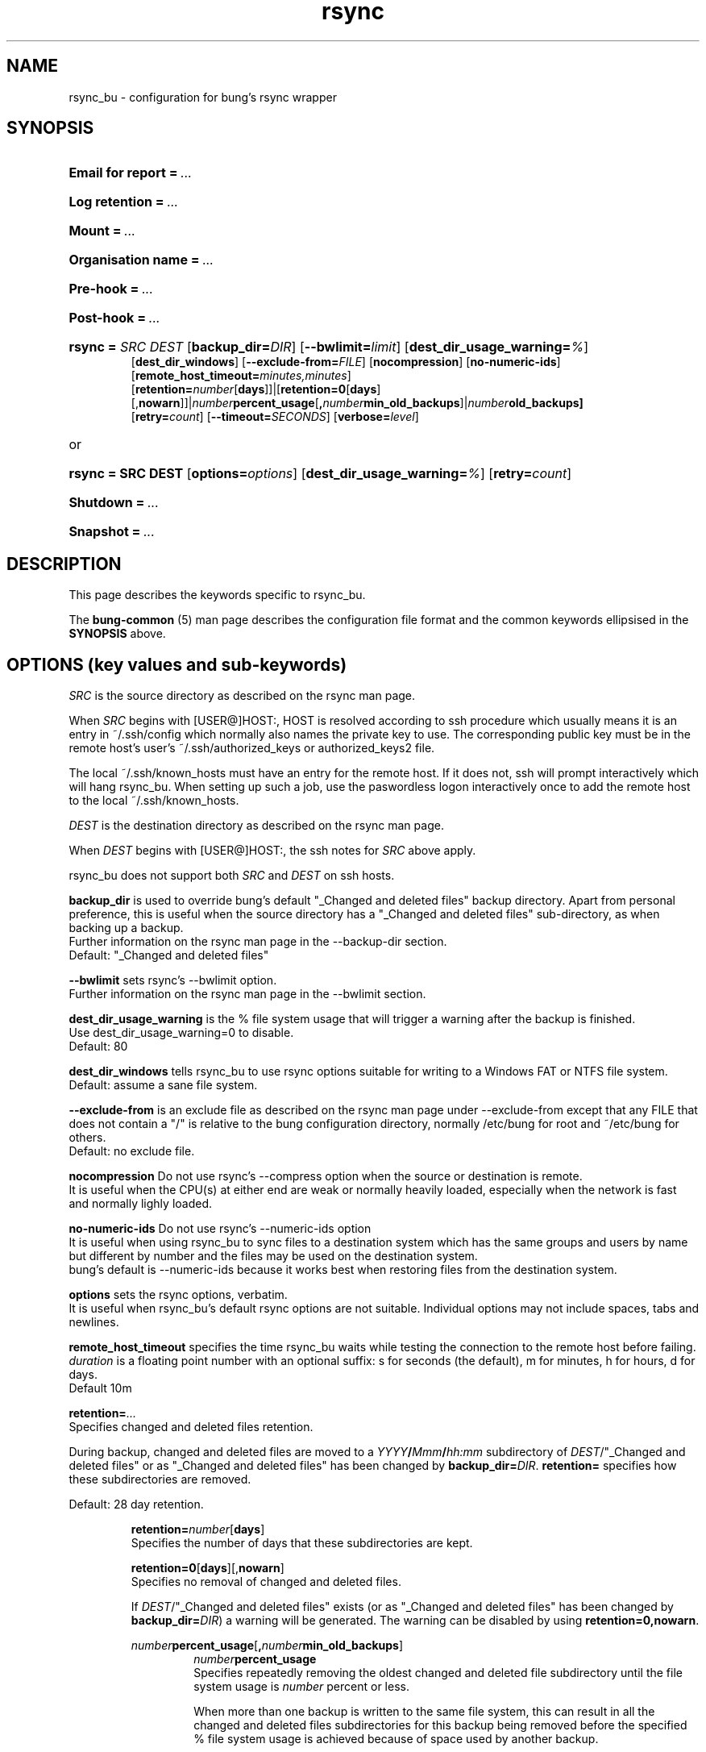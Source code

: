 .ig
Copyright (C) 2023 Charles Michael Atkinson

Permission is granted to make and distribute verbatim copies of this
manual provided the copyright notice and this permission notice are
preserved on all copies.

Permission is granted to copy and distribute modified versions of this
manual under the conditions for verbatim copying, provided that the
entire resulting derived work is distributed under the terms of a
permission notice identical to this one.

Permission is granted to copy and distribute translations of this
manual into another language, under the above conditions for modified
versions, except that this permission notice may be included in
translations approved by the Free Software Foundation instead of in
the original English.
..
.\" No adjustment (ragged right)
.na
.TH rsync 5 "30 Apr 2023" "Auroville" "Version 3.5.2"
.SH NAME
rsync_bu \- configuration for bung's rsync wrapper
.SH SYNOPSIS
.HP
\fBEmail for report\fB\~=\~\fI... 
.HP
\fBLog retention\fB\~=\~\fI... 
.HP
\fBMount\fB\~=\~\fI... 
.HP
\fBOrganisation name\fB\~=\~\fI... 
.HP
\fBPre-hook\fB\~=\~\fI... 
.HP
\fBPost-hook\fB\~=\~\fI...
.HP
\fBrsync\~= \fISRC\fR \fIDEST\fR [\fBbackup_dir=\fIDIR\fR] \fR[\fB--bwlimit=\fIlimit\fR] \fR[\fBdest_dir_usage_warning=\fI%\fR] 
.br
\fR[\fBdest_dir_windows\fR] \fR[\fB--exclude-from=\fIFILE\fR] \fR[\fBnocompression\fR] \fR[\fBno-numeric-ids\fR] \fR[\fBremote_host_timeout=\fIminutes,minutes\fR] 
.br
\fR[\fBretention=\fInumber\fR[\fBdays\fR]]|\fR[\fBretention=\fB0\fR[\fBdays\fR][,\fBnowarn\fR]]|\fInumber\fBpercent_usage\fR[\fB,\fInumber\fBmin_old_backups\fR]|\fInumber\fBold_backups] 
.br
\fR[\fBretry=\fIcount\fR] [\fB--timeout=\fISECONDS\fR] [\fBverbose=\fIlevel\fR] 
.HP
or
.HP
\fBrsync\~= SRC DEST \fR[\fBoptions=\fIoptions\fR] [\fBdest_dir_usage_warning=\fI%\fR] \fR[\fBretry=\fIcount\fR]
.HP
\fBShutdown\fB\~=\~\fI... 
.HP
\fBSnapshot\fB\~=\~\fI...
.HP
.nh
.SH DESCRIPTION
This page describes the keywords specific to rsync_bu.
.P
The \fBbung-common\fR (5) man page describes
the configuration file format
and the common keywords ellipsised in the \fBSYNOPSIS\fR above.
.SH OPTIONS (key values and sub-keywords)
.P
.nh
.P
\fISRC\fR is the source directory as described on the rsync man page.
.P
When \fISRC\fR begins with [USER@]HOST:,
HOST is resolved according to ssh procedure
which usually means it is an entry in ~/.ssh/config
which normally also names the private key to use.
The corresponding public key must be in the remote host's
user's ~/.ssh/authorized_keys or authorized_keys2 file.
.P
The local ~/.ssh/known_hosts must have an entry for the remote host.
If it does not, ssh will prompt interactively which will hang rsync_bu.
When setting up such a job,
use the paswordless logon interactively once
to add the remote host to the local ~/.ssh/known_hosts.
.P
\fIDEST\fR is the destination directory as described on the rsync man page.
.P
When \fIDEST\fR begins with [USER@]HOST:,
the ssh notes for \fISRC\fR above apply.
.P
rsync_bu does not support both \fISRC\fR and \fIDEST\fR on ssh hosts.
.P
\fBbackup_dir\fR
is used to override bung's default "_Changed and deleted files" backup
directory.  Apart from personal preference, this is useful when the
source directory has a "_Changed and deleted files"
sub-directory, as when backing up a backup.
.br
Further information on the rsync man page in the --backup-dir section.
.br
Default: "_Changed and deleted files"
.P
\fB--bwlimit\fR
sets rsync's --bwlimit option.
.br
Further information on the rsync man page in the --bwlimit section.
.P
\fBdest_dir_usage_warning\fR is the % file system usage that will trigger a
warning after the backup is finished.
.br
Use dest_dir_usage_warning=0 to disable.
.br
Default: 80
.P
\fBdest_dir_windows\fR tells rsync_bu to use rsync options suitable for
writing to a Windows FAT or NTFS file system.
.br
Default: assume a sane file system.
.P
\fB--exclude-from\fR is an exclude file
as described on the rsync man page under --exclude-from
except that any FILE that does not contain a "/"
is relative to the bung configuration directory,
normally /etc/bung for root and ~/etc/bung for others.
.br
Default: no exclude file.
.P
\fBnocompression\fR
Do not use rsync's --compress option when the source or destination is remote.
.br
It is useful when the CPU(s) at either end are weak or normally heavily loaded,
especially when the network is fast and normally lighly loaded.
.P
\fBno-numeric-ids\fR
Do not use rsync's --numeric-ids option
.br
It is useful when using rsync_bu to sync files to a destination system
which has the same groups and users by name but different by number
and the files may be used on the destination system.
.br
bung's default is --numeric-ids because it works best when restoring files
from the destination system.
.P
\fBoptions\fR
sets the rsync options, verbatim.
.br
It is useful when rsync_bu's default rsync options are not suitable.
Individual options may not include spaces, tabs and newlines.
.P
\fBremote_host_timeout\fR
specifies the time rsync_bu waits
while testing the connection to the remote host
before failing.
.br
\fIduration\fR
is a floating point number with an optional suffix:
s for seconds (the default),
m for minutes,
h for hours,
d for days. 
.br
Default 10m
.P
\fBretention=\fI...\fR
.br
Specifies changed and deleted files retention.
.P
During backup, changed and deleted files are moved to a
\fIYYYY\fB/\fIMmm\fB/\fIhh:mm\fR subdirectory
of \fIDEST\fR/"_Changed and deleted files"
or as "_Changed and deleted files" has been changed by \fBbackup_dir=\fIDIR\fR.
\fBretention=\fR specifies how these subdirectories are removed.
.P
Default: 28 day retention.
.br
.RS
.P
\fBretention=\fInumber\fR[\fBdays\fR]
.br
Specifies the number of days that these subdirectories are kept.
.P
\fBretention=0\fR[\fBdays\fR][,\fBnowarn\fR]
.br
Specifies no removal of changed and deleted files.
.P
If \fIDEST\fR/"_Changed and deleted files" exists
(or as "_Changed and deleted files" has been changed by \fBbackup_dir=\fIDIR\fR)
a warning will be generated.
The warning can be disabled by using \fBretention=0,nowarn\fR.
.P
\fInumber\fBpercent_usage\fR[\fB,\fInumber\fBmin_old_backups\fR]
.RS
\fInumber\fBpercent_usage\fR
.br
Specifies repeatedly removing the oldest changed and deleted file subdirectory until the file system usage is \fInumber\fR percent or less.
.P
When more than one backup is written to the same file system,
this can result in all the changed and deleted files subdirectories for this backup
being removed before the specified % file system usage is achieved
because of space used by another backup.
.P
\fInumber\fBpercent_usage\fR\fB,\fInumber\fBmin_old_backups\fR
.br
Works like \fInumber\fBpercent_usage\fR except the most recent
\fInumber\fBmin_old_backups\fR are not removed.
.RE
.P
\fBretention=\fInumber\fBold_backups\fR 
.br
Specifies removing all but the most recent \fInumber\fR changed and deleted file subdirectories.
.RE
.P
\fBretry\fR
Specifies the number of times the rsync command is retried on timeout.
.br
Default: 2
.P
\fB--timeout\fR 
is the rsync I/O timeout as explained on the rsync man page
except rsync_bu defaults to --timeout=600.
.P
\fBverbose\fR is the number of --verbose options to run rsync with.
.br
Valid range: 0 to 3
.br
Default: 1
.RE
.
.SH ENVIRONMENT
Environment variables are described in bung-common (5).
.SH FILES
Default directories are described in bung-common (5).
.SH EXAMPLES
Example rsync_bu configuration files are
normally installed in /usr/share/doc/bung/examples
.SH AUTHOR
Charles Michael Atkinson bung@charlesmatkinson.org
.SH SEE ALSO
\fBbung-common\fR(5 and 8),
\fBrsync_bu\fR(8)
.br
The bung user guide,
normally installed in /usr/share/doc/bung
